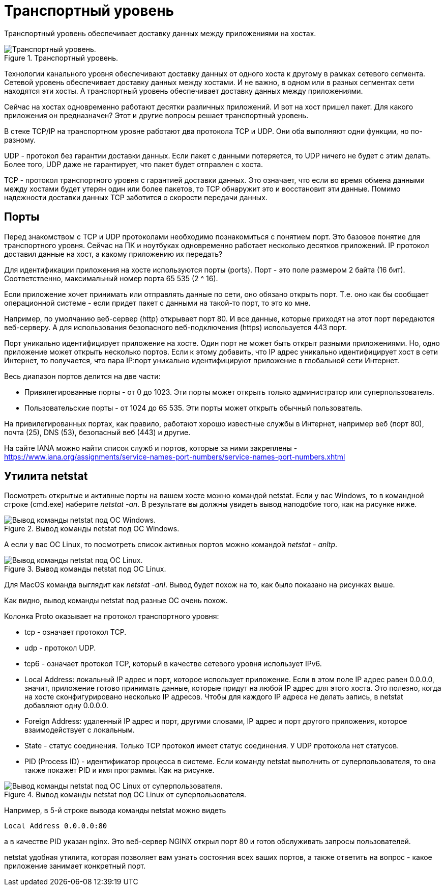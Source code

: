 = Транспортный уровень

Транспортный уровень обеспечивает доставку данных между приложениями на хостах.

.Транспортный уровень.
image::{docdir}/images/transport_level.png[Транспортный уровень.]

Технологии канального уровня обеспечивают доставку данных от одного хоста к другому в рамках сетевого сегмента. Сетевой уровень обеспечивает доставку данных между хостами. И не важно, в одном или в разных сегментах сети находятся эти хосты. А транспортный уровень обеспечивает доставку данных между приложениями.

Сейчас на хостах одновременно работают десятки различных приложений. И вот на хост пришел пакет. Для какого приложения он предназначен? Этот и другие вопросы решает транспортный уровень.

В стеке TCP/IP на транспортном уровне работают два протокола TCP и UDP. Они оба выполняют одни функции, но по-разному.

UDP - протокол без гарантии доставки данных. Если пакет с данными потеряется, то UDP ничего не будет с этим делать. Более того, UDP даже не гарантирует, что пакет будет отправлен с хоста.

TCP - протокол транспортного уровня с гарантией доставки данных. Это означает, что если во время обмена данными между хостами будет утерян один или более пакетов, то TCP обнаружит это и восстановит эти данные. Помимо надежности доставки данных TCP заботится о скорости передачи данных.

== Порты

Перед знакомством с TCP и UDP протоколами необходимо познакомиться с понятием порт. Это базовое понятие для транспортного уровня. Сейчас на ПК и ноутбуках одновременно работает несколько десятков приложений. IP протокол доставил данные на хост, а какому приложению их передать?

Для идентификации приложения на хосте используются порты (ports). Порт - это поле размером 2 байта (16 бит). Соответственно, максимальный номер порта 65 535 (2 ^ 16).

Если приложение хочет принимать или отправлять данные по сети, оно обязано открыть порт. Т.е. оно как бы сообщает операционной системе - если придет пакет с данными на такой-то порт, то это ко мне.

Например, по умолчанию веб-сервер (http) открывает порт 80. И все данные, которые приходят на этот порт передаются веб-серверу. А для использования безопасного веб-подключения (https) используется 443 порт.

Порт уникально идентифицирует приложение на хосте. Один порт не может быть открыт разными приложениями. Но, одно приложение может открыть несколько портов. Если к этому добавить, что IP адрес уникально идентифицирует хост в сети Интернет, то получается, что пара IP:порт уникально идентифицируют приложение в глобальной сети Интернет.

Весь диапазон портов делится на две части:

* Привилегированные порты - от 0 до 1023. Эти порты может открыть только администратор или суперпользователь.
* Пользовательские порты - от 1024 до 65 535. Эти порты может открыть обычный пользователь.

На привилегированных портах, как правило, работают хорошо известные службы в Интернет, например веб (порт 80), почта (25), DNS (53), безопасный веб (443) и другие.

На сайте IANA можно найти список служб и портов, которые за ними закреплены - https://www.iana.org/assignments/service-names-port-numbers/service-names-port-numbers.xhtml

== Утилита netstat

Посмотреть открытые и активные порты на вашем хосте можно командой netstat. Если у вас Windows, то в командной строке (cmd.exe) наберите _netstat -an_. В результате вы должны увидеть вывод наподобие того, как на рисунке ниже.

.Вывод команды netstat под ОС Windows.
image::{docdir}/images/netstat.png[Вывод команды netstat под ОС Windows.]

А если у вас ОС Linux, то посмотреть список активных портов можно командой _netstat - anltp_.

.Вывод команды netstat под ОС Linux.
image::{docdir}/images/netstat_linux.png[Вывод команды netstat под ОС Linux.]

Для MacOS команда выглядит как _netstat -anl_. Вывод будет похож на то, как было показано на рисунках выше.

Как видно, вывод команды netstat под разные ОС очень похож.

Колонка Proto оказывает на протокол транспортного уровня:

* tcp - означает протокол TCP.
* udp - протокол UDP.
* tcp6 - означает протокол TCP, который в качестве сетевого уровня использует IPv6.
* Local Address: локальный IP адрес и порт, которое использует приложение. Если в этом поле IP адрес равен 0.0.0.0, значит, приложение готово принимать данные, которые придут на любой IP адрес для этого хоста. Это полезно, когда на хосте сконфигурировано несколько IP адресов. Чтобы для каждого IP адреса не делать запись, в netstat добавляют одну 0.0.0.0.
* Foreign Address: удаленный IP адрес и порт, другими словами, IP адрес и порт другого приложения, которое взаимодействует с локальным.
* State - статус соединения. Только TCP протокол имеет статус соединения. У UDP протокола нет статусов.
* PID (Process ID) - идентификатор процесса в системе. Если команду netstat выполнить от суперпользователя, то она также покажет PID и имя программы. Как на рисунке.

.Вывод команды netstat под ОС Linux от суперпользователя.
image::{docdir}/images/netstat_sudo.png[Вывод команды netstat под ОС Linux от суперпользователя.]

Например, в 5-й строке вывода команды netstat можно видеть

 Local Address 0.0.0.0:80

а в качестве PID указан nginx. Это веб-сервер NGINX открыл порт 80 и готов обслуживать запросы пользователей.

netstat удобная утилита, которая позволяет вам узнать состояния всех ваших портов, а также ответить на вопрос - какое приложение занимает конкретный порт.